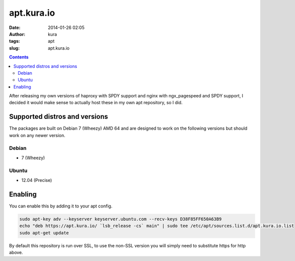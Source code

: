 apt.kura.io
###########
:date: 2014-01-26 02:05
:author: kura
:tags: apt
:slug: apt.kura.io

.. contents::

After releasing my own versions of haproxy with SPDY support and nginx with
ngx_pagespeed and SPDY support, I decided it would make sense to actually
host these in my own apt repository, so I did.

Supported distros and versions
==============================

The packages are built on Debian 7 (Wheezy) AMD 64 and are designed to work on
the following versions but should work on any newer version.

Debian
------

- 7 (Wheezy)

Ubuntu
------

- 12.04 (Precise)

Enabling
========

You can enable this by adding it to your apt config.

.. code:: bash

    sudo apt-key adv --keyserver keyserver.ubuntu.com --recv-keys D38F85FF650A63B9
    echo "deb https://apt.kura.io/ `lsb_release -cs` main" | sudo tee /etc/apt/sources.list.d/apt.kura.io.list
    sudo apt-get update

By default this repository is run over SSL, to use the non-SSL version you will
simply need to substitute https for http above.